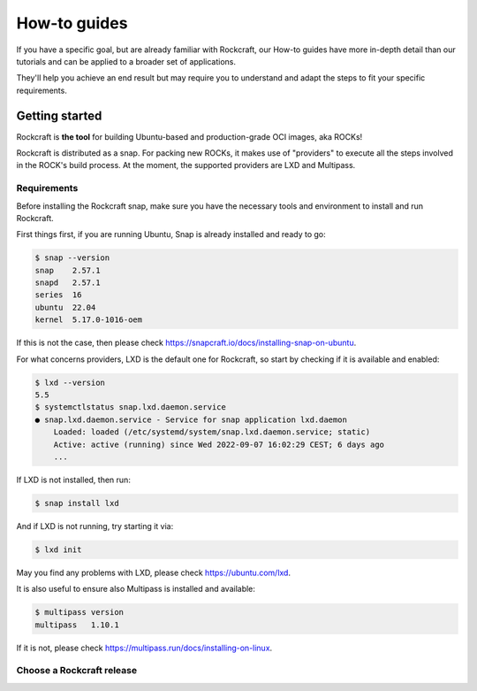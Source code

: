 *************
How-to guides
*************

If you have a specific goal, but are already familiar with Rockcraft, our How-to guides have more in-depth detail than our tutorials 
and can be applied to a broader set of applications. 

They'll help you achieve an end result but may require you to understand and adapt the steps to fit your specific requirements.


Getting started
---------------

Rockcraft is **the tool** for building Ubuntu-based and production-grade OCI images, aka ROCKs!

Rockcraft is distributed as a snap. For packing new ROCKs, it makes use of "providers" to execute 
all the steps involved in the ROCK's build process. At the moment, the supported providers are LXD and Multipass.

Requirements
............

Before installing the Rockcraft snap, make sure you have the necessary tools and environment to 
install and run Rockcraft.

First things first, if you are running Ubuntu, Snap is already installed and ready to go:

.. code-block:: sh

    $ snap --version
    snap    2.57.1
    snapd   2.57.1
    series  16
    ubuntu  22.04
    kernel  5.17.0-1016-oem

If this is not the case, then please check https://snapcraft.io/docs/installing-snap-on-ubuntu.

For what concerns providers, LXD is the default one for Rockcraft, so start by checking if it is available and enabled:

.. code-block:: sh

  $ lxd --version
  5.5
  $ systemctlstatus snap.lxd.daemon.service
  ● snap.lxd.daemon.service - Service for snap application lxd.daemon
      Loaded: loaded (/etc/systemd/system/snap.lxd.daemon.service; static)
      Active: active (running) since Wed 2022-09-07 16:02:29 CEST; 6 days ago
      ...

If LXD is not installed, then run:

.. code-block:: sh

  $ snap install lxd

And if LXD is not running, try starting it via:

.. code-block:: sh

  $ lxd init


May you find any problems with LXD, please check https://ubuntu.com/lxd.

It is also useful to ensure also Multipass is installed and available:

.. code-block:: sh

    $ multipass version
    multipass   1.10.1

If it is not, please check https://multipass.run/docs/installing-on-linux.


Choose a Rockcraft release
..........................
